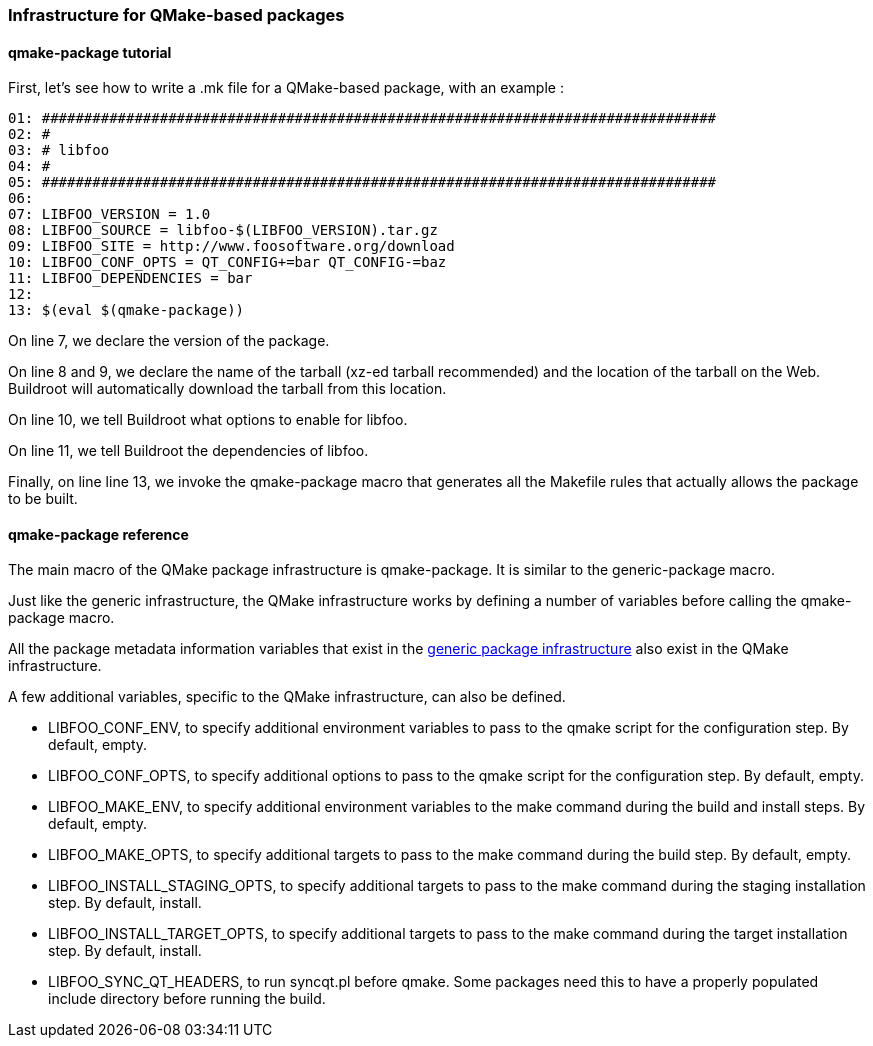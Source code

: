 // -*- mode:doc; -*-
// vim: set syntax=asciidoc:

=== Infrastructure for QMake-based packages

[[qmake-package-tutorial]]

==== +qmake-package+ tutorial

First, let's see how to write a +.mk+ file for a QMake-based package, with
an example :

------------------------
01: ################################################################################
02: #
03: # libfoo
04: #
05: ################################################################################
06:
07: LIBFOO_VERSION = 1.0
08: LIBFOO_SOURCE = libfoo-$(LIBFOO_VERSION).tar.gz
09: LIBFOO_SITE = http://www.foosoftware.org/download
10: LIBFOO_CONF_OPTS = QT_CONFIG+=bar QT_CONFIG-=baz
11: LIBFOO_DEPENDENCIES = bar
12:
13: $(eval $(qmake-package))
------------------------

On line 7, we declare the version of the package.

On line 8 and 9, we declare the name of the tarball (xz-ed tarball
recommended) and the location of the tarball on the Web. Buildroot
will automatically download the tarball from this location.

On line 10, we tell Buildroot what options to enable for libfoo.

On line 11, we tell Buildroot the dependencies of libfoo.

Finally, on line line 13, we invoke the +qmake-package+
macro that generates all the Makefile rules that actually allows the
package to be built.

[[qmake-package-reference]]

==== +qmake-package+ reference

The main macro of the QMake package infrastructure is +qmake-package+.
It is similar to the +generic-package+ macro.

Just like the generic infrastructure, the QMake infrastructure works
by defining a number of variables before calling the +qmake-package+
macro.

All the package metadata information variables that exist in the
xref:generic-package-reference[generic package infrastructure] also
exist in the QMake infrastructure.

A few additional variables, specific to the QMake infrastructure, can
also be defined.

* +LIBFOO_CONF_ENV+, to specify additional environment variables to
  pass to the +qmake+ script for the configuration step. By default, empty.

* +LIBFOO_CONF_OPTS+, to specify additional options to pass to the
  +qmake+ script for the configuration step. By default, empty.

* +LIBFOO_MAKE_ENV+, to specify additional environment variables to the
  +make+ command during the build and install steps. By default, empty.

* +LIBFOO_MAKE_OPTS+, to specify additional targets to pass to the
  +make+ command during the build step. By default, empty.

* +LIBFOO_INSTALL_STAGING_OPTS+, to specify additional targets to pass
  to the +make+ command during the staging installation step. By default,
  +install+.

* +LIBFOO_INSTALL_TARGET_OPTS+, to specify additional targets to pass
  to the +make+ command during the target installation step. By default,
  +install+.

* +LIBFOO_SYNC_QT_HEADERS+, to run syncqt.pl before qmake. Some packages
  need this to have a properly populated include directory before
  running the build.
